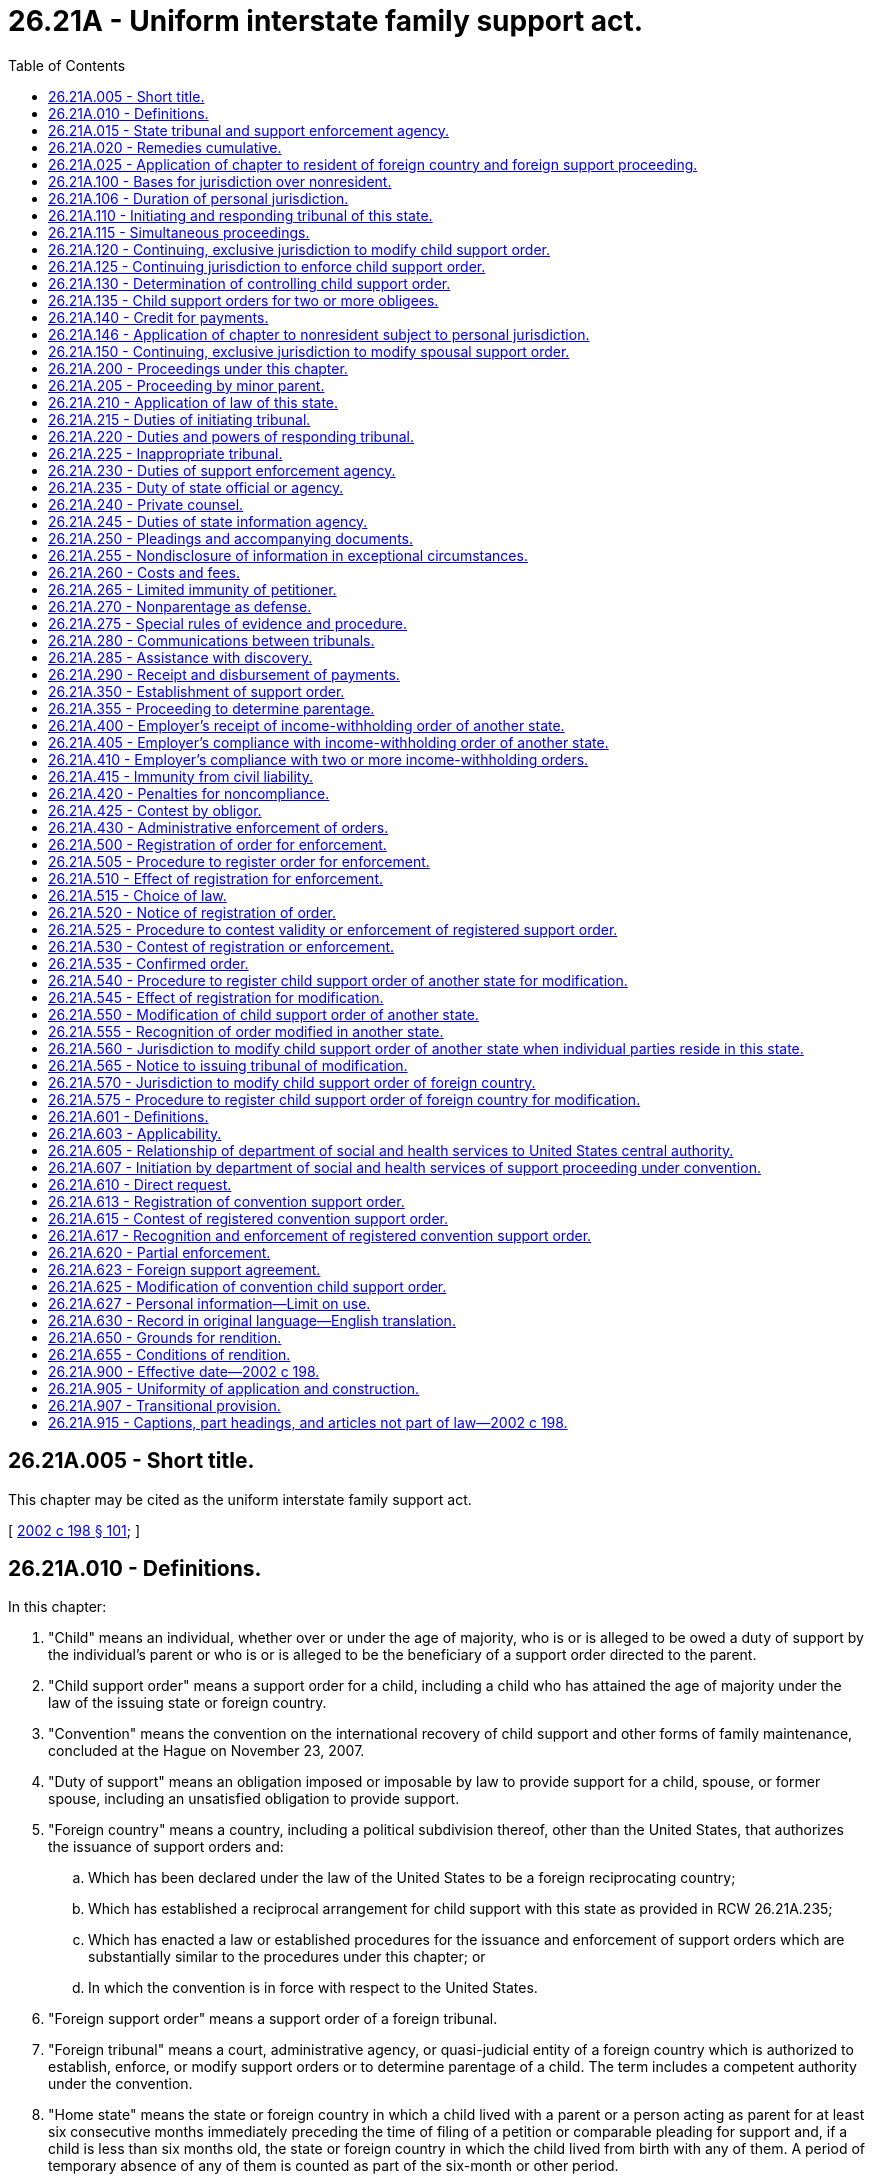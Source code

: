 = 26.21A - Uniform interstate family support act.
:toc:

== 26.21A.005 - Short title.
This chapter may be cited as the uniform interstate family support act.

[ http://lawfilesext.leg.wa.gov/biennium/2001-02/Pdf/Bills/Session%20Laws/House/2347-S.SL.pdf?cite=2002%20c%20198%20§%20101[2002 c 198 § 101]; ]

== 26.21A.010 - Definitions.
In this chapter:

. "Child" means an individual, whether over or under the age of majority, who is or is alleged to be owed a duty of support by the individual's parent or who is or is alleged to be the beneficiary of a support order directed to the parent.

. "Child support order" means a support order for a child, including a child who has attained the age of majority under the law of the issuing state or foreign country.

. "Convention" means the convention on the international recovery of child support and other forms of family maintenance, concluded at the Hague on November 23, 2007.

. "Duty of support" means an obligation imposed or imposable by law to provide support for a child, spouse, or former spouse, including an unsatisfied obligation to provide support.

. "Foreign country" means a country, including a political subdivision thereof, other than the United States, that authorizes the issuance of support orders and:

.. Which has been declared under the law of the United States to be a foreign reciprocating country;

.. Which has established a reciprocal arrangement for child support with this state as provided in RCW 26.21A.235;

.. Which has enacted a law or established procedures for the issuance and enforcement of support orders which are substantially similar to the procedures under this chapter; or

.. In which the convention is in force with respect to the United States.

. "Foreign support order" means a support order of a foreign tribunal.

. "Foreign tribunal" means a court, administrative agency, or quasi-judicial entity of a foreign country which is authorized to establish, enforce, or modify support orders or to determine parentage of a child. The term includes a competent authority under the convention.

. "Home state" means the state or foreign country in which a child lived with a parent or a person acting as parent for at least six consecutive months immediately preceding the time of filing of a petition or comparable pleading for support and, if a child is less than six months old, the state or foreign country in which the child lived from birth with any of them. A period of temporary absence of any of them is counted as part of the six-month or other period.

. "Income" includes earnings or other periodic entitlements to money from any source and any other property subject to withholding for support under the law of this state.

. "Income-withholding order" means an order or other legal process directed to an obligor's employer or other debtor, as defined by RCW 50.04.080, to withhold support from the income of the obligor.

. "Initiating tribunal" means the tribunal of a state or foreign country from which a petition or comparable pleading is forwarded or in which a petition or comparable pleading is filed for forwarding to another state or foreign country.

. "Issuing foreign country" means the foreign country in which a tribunal issues a support order or a judgment determining parentage of a child.

. "Issuing state" means the state in which a tribunal issues a support order or a judgment determining parentage of a child.

. "Issuing tribunal" means the tribunal of a state or foreign country that issues a support order or a judgment determining parentage of a child.

. "Law" includes decisional and statutory law and rules having the force of law.

. "Obligee" means:

.. An individual to whom a duty of support is or is alleged to be owed or in whose favor a support order has been issued or a judgment determining parentage of a child has been issued;

.. A foreign country, state, or political subdivision of a state to which the rights under a duty of support or support order have been assigned or which has independent claims based on financial assistance provided to an individual obligee in place of child support;

.. An individual seeking a judgment determining parentage of the individual's child; or

.. A person that is a creditor in a proceeding under Article 7 of this chapter.

. "Obligor" means an individual, or the estate of a decedent that:

.. Owes or is alleged to owe a duty of support;

.. Is alleged but has not been adjudicated to be a parent of a child;

.. Is liable under a support order; or

.. Is a debtor in a proceeding under Article 7 of this chapter.

. "Outside this state" means a location in another state or a country other than the United States, whether or not the country is a foreign country.

. "Person" means an individual, corporation, business trust, estate, trust, partnership, limited liability company, association, joint venture, public corporation, government or governmental subdivision, agency, or instrumentality, or any other legal or commercial entity.

. "Record" means information that is inscribed on a tangible medium or that is stored in an electronic or other medium and is retrievable in perceivable form.

. "Register" means to record or file in a tribunal of this state a support order or judgment determining parentage of a child issued in another state or a foreign country.

. "Registering tribunal" means a tribunal in which a support order or judgment determining parentage of a child is registered.

. "Responding state" means a state in which a petition or comparable pleading for support or to determine parentage of a child is filed or to which a petition or comparable pleading is forwarded for filing from another state or foreign country.

. "Responding tribunal" means the authorized tribunal in a responding state or foreign country.

. "Spousal support order" means a support order for a spouse or former spouse of the obligor.

. "State" means a state of the United States, the District of Columbia, Puerto Rico, the United States Virgin Islands, or any territory or insular possession under the jurisdiction of the United States. The term includes an Indian nation or tribe.

. "Support enforcement agency" means a public official, governmental entity, or private agency authorized to:

.. Seek enforcement of support orders or laws relating to the duty of support;

.. Seek establishment or modification of child support;

.. Request determination of parentage of a child;

.. Attempt to locate obligors or their assets; or

.. Request determination of the controlling child support order.

. "Support order" means a judgment, decree, order, decision, or directive, whether temporary, final, or subject to modification, issued in a state or foreign country for the benefit of a child, a spouse, or a former spouse, which provides for monetary support, health care, arrearages, retroactive support, or reimbursement for financial assistance provided to an individual obligee in place of child support. The term may include related costs and fees, interest, income withholding, automatic adjustment, reasonable attorneys' fees, and other relief.

. "Tribunal" means a court, administrative agency, or quasi-judicial entity authorized to establish, enforce, or modify support orders or to determine parentage of a child.

[ http://lawfilesext.leg.wa.gov/biennium/2015-16/Pdf/Bills/Session%20Laws/Senate/5498-S.SL.pdf?cite=2015%20c%20214%20§%201[2015 c 214 § 1]; http://lawfilesext.leg.wa.gov/biennium/2001-02/Pdf/Bills/Session%20Laws/House/2347-S.SL.pdf?cite=2002%20c%20198%20§%20102[2002 c 198 § 102]; ]

== 26.21A.015 - State tribunal and support enforcement agency.
. The superior court is the tribunal for judicial proceedings, and the department of social and health services division of child support is the tribunal for administrative proceedings, of this state.

. The department of social and health services division of child support is the support enforcement agency of this state.

[ http://lawfilesext.leg.wa.gov/biennium/2015-16/Pdf/Bills/Session%20Laws/Senate/5498-S.SL.pdf?cite=2015%20c%20214%20§%202[2015 c 214 § 2]; http://lawfilesext.leg.wa.gov/biennium/2001-02/Pdf/Bills/Session%20Laws/House/2347-S.SL.pdf?cite=2002%20c%20198%20§%20103[2002 c 198 § 103]; ]

== 26.21A.020 - Remedies cumulative.
. Remedies provided by this chapter are cumulative and do not affect the availability of remedies under other law or the recognition of a foreign support order on the basis of comity.

. This chapter does not:

.. Provide the exclusive method of establishing or enforcing a support order under the law of this state; or

.. Grant a tribunal of this state jurisdiction to render judgment or issue an order relating to child custody or visitation in a proceeding under this chapter.

[ http://lawfilesext.leg.wa.gov/biennium/2015-16/Pdf/Bills/Session%20Laws/Senate/5498-S.SL.pdf?cite=2015%20c%20214%20§%203[2015 c 214 § 3]; http://lawfilesext.leg.wa.gov/biennium/2001-02/Pdf/Bills/Session%20Laws/House/2347-S.SL.pdf?cite=2002%20c%20198%20§%20104[2002 c 198 § 104]; ]

== 26.21A.025 - Application of chapter to resident of foreign country and foreign support proceeding.
. A tribunal of this state shall apply Articles 1 through 6 of this chapter and, as applicable, Article 7 of this chapter, to a support proceeding involving:

.. A foreign support order;

.. A foreign tribunal; or

.. An obligee, obligor, or child residing in a foreign country.

. A tribunal of this state that is requested to recognize and enforce a support order on the basis of comity may apply the procedural and substantive provisions of Articles 1 through 6 of this chapter.

. Article 7 of this chapter applies only to a support proceeding under the convention. In such a proceeding, if a provision of Article 7 of this chapter is inconsistent with a provision of Articles 1 through 6 of this chapter, Article 7 of this chapter controls.

[ http://lawfilesext.leg.wa.gov/biennium/2015-16/Pdf/Bills/Session%20Laws/Senate/5498-S.SL.pdf?cite=2015%20c%20214%20§%2041[2015 c 214 § 41]; ]

== 26.21A.100 - Bases for jurisdiction over nonresident.
. In a proceeding to establish or enforce a support order or to determine parentage of a child, a tribunal of this state may exercise personal jurisdiction over a nonresident individual or the individual's guardian or conservator if:

.. The individual is personally served with a citation, summons, or notice within this state;

.. The individual submits to the jurisdiction of this state by consent in a record, by entering a general appearance, or by filing a responsive document having the effect of waiving any contest to personal jurisdiction;

.. The individual resided with the child in this state;

.. The individual resided in this state and provided prenatal expenses or support for the child;

.. The child resides in this state as a result of the acts or directives of the individual;

.. The individual engaged in sexual intercourse in this state and the child may have been conceived by that act of intercourse; or

.. There is any other basis consistent with the constitutions of this state and the United States for the exercise of personal jurisdiction.

. The bases of personal jurisdiction set forth in subsection (1) of this section or in any other law of this state may not be used to acquire personal jurisdiction for a tribunal of this state to modify a child support order of another state unless the requirements of RCW 26.21A.550 are met, or, in the case of a foreign support order, unless the requirements of RCW 26.21A.570 are met.

[ http://lawfilesext.leg.wa.gov/biennium/2015-16/Pdf/Bills/Session%20Laws/Senate/5498-S.SL.pdf?cite=2015%20c%20214%20§%204[2015 c 214 § 4]; http://lawfilesext.leg.wa.gov/biennium/2001-02/Pdf/Bills/Session%20Laws/House/2347-S.SL.pdf?cite=2002%20c%20198%20§%20201[2002 c 198 § 201]; ]

== 26.21A.106 - Duration of personal jurisdiction.
Personal jurisdiction acquired by a tribunal of this state in a proceeding under this chapter or other law of this state relating to a support order continues as long as a tribunal of this state has continuing, exclusive jurisdiction to modify its order or continuing jurisdiction to enforce its order as provided by RCW 26.21A.120, 26.21A.125, and 26.21A.150.

[ http://lawfilesext.leg.wa.gov/biennium/2015-16/Pdf/Bills/Session%20Laws/Senate/5498-S.SL.pdf?cite=2015%20c%20214%20§%2042[2015 c 214 § 42]; ]

== 26.21A.110 - Initiating and responding tribunal of this state.
Under this chapter, a tribunal of this state may serve as an initiating tribunal to forward proceedings to a tribunal of another state and as a responding tribunal for proceedings initiated in another state or a foreign country.

[ http://lawfilesext.leg.wa.gov/biennium/2015-16/Pdf/Bills/Session%20Laws/Senate/5498-S.SL.pdf?cite=2015%20c%20214%20§%205[2015 c 214 § 5]; http://lawfilesext.leg.wa.gov/biennium/2001-02/Pdf/Bills/Session%20Laws/House/2347-S.SL.pdf?cite=2002%20c%20198%20§%20203[2002 c 198 § 203]; ]

== 26.21A.115 - Simultaneous proceedings.
. A tribunal of this state may exercise jurisdiction to establish a support order if the petition or comparable pleading is filed after a pleading is filed in another state or a foreign country only if:

.. The petition or comparable pleading in this state is filed before the expiration of the time allowed in the other state or the foreign country for filing a responsive pleading challenging the exercise of jurisdiction by the other state or the foreign country;

.. The contesting party timely challenges the exercise of jurisdiction in the other state or the foreign country; and

.. If relevant, this state is the home state of the child.

. A tribunal of this state may not exercise jurisdiction to establish a support order if the petition or comparable pleading is filed before a petition or comparable pleading is filed in another state or a foreign country if:

.. The petition or comparable pleading in the other state or foreign country is filed before the expiration of the time allowed in this state for filing a responsive pleading challenging the exercise of jurisdiction by this state;

.. The contesting party timely challenges the exercise of jurisdiction in this state; and

.. If relevant, the other state or foreign country is the home state of the child.

[ http://lawfilesext.leg.wa.gov/biennium/2015-16/Pdf/Bills/Session%20Laws/Senate/5498-S.SL.pdf?cite=2015%20c%20214%20§%206[2015 c 214 § 6]; http://lawfilesext.leg.wa.gov/biennium/2001-02/Pdf/Bills/Session%20Laws/House/2347-S.SL.pdf?cite=2002%20c%20198%20§%20204[2002 c 198 § 204]; ]

== 26.21A.120 - Continuing, exclusive jurisdiction to modify child support order.
. A tribunal of this state that has issued a child support order consistent with the law of this state has and shall exercise continuing, exclusive jurisdiction to modify its child support order if the order is the controlling order and:

.. At the time of the filing of a request for modification this state is the residence of the obligor, the individual obligee, or the child for whose benefit the support order is issued; or

.. Even if this state is not the residence of the obligor, the individual obligee, or the child for whose benefit the support order is issued, the parties consent in a record or in open court that the tribunal of this state may continue to exercise jurisdiction to modify its order.

. A tribunal of this state that has issued a child support order consistent with the law of this state shall not exercise continuing, exclusive jurisdiction to modify the order if:

.. All of the parties who are individuals file consent in a record with the tribunal of this state that a tribunal of another state that has jurisdiction over at least one of the parties who is an individual or that is located in the state of residence of the child may modify the order and assume continuing, exclusive jurisdiction; or

.. Its order is not the controlling order.

. If a tribunal of another state has issued a child support order pursuant to the uniform interstate family support act or a law substantially similar to that act which modifies a child support order of a tribunal of this state, tribunals of this state shall recognize the continuing, exclusive jurisdiction of the tribunal of the other state.

. A tribunal of this state that lacks continuing, exclusive jurisdiction to modify a child support order may serve as an initiating tribunal to request a tribunal of another state to modify a support order issued in that state.

. A temporary support order issued ex parte or pending resolution of a jurisdictional conflict does not create continuing, exclusive jurisdiction in the issuing tribunal.

[ http://lawfilesext.leg.wa.gov/biennium/2001-02/Pdf/Bills/Session%20Laws/House/2347-S.SL.pdf?cite=2002%20c%20198%20§%20205[2002 c 198 § 205]; ]

== 26.21A.125 - Continuing jurisdiction to enforce child support order.
. A tribunal of this state that has issued a child support order consistent with the law of this state may serve as an initiating tribunal to request a tribunal of another state to enforce:

.. The order if the order is the controlling order and has not been modified by a tribunal of another state that assumed jurisdiction pursuant to the uniform interstate family support act; or

.. A money judgment for arrears of support and interest on the order accrued before a determination that an order of a tribunal of another state is the controlling order.

. A tribunal of this state having continuing jurisdiction over a support order may act as a responding tribunal to enforce the order.

[ http://lawfilesext.leg.wa.gov/biennium/2015-16/Pdf/Bills/Session%20Laws/Senate/5498-S.SL.pdf?cite=2015%20c%20214%20§%207[2015 c 214 § 7]; http://lawfilesext.leg.wa.gov/biennium/2001-02/Pdf/Bills/Session%20Laws/House/2347-S.SL.pdf?cite=2002%20c%20198%20§%20206[2002 c 198 § 206]; ]

== 26.21A.130 - Determination of controlling child support order.
. If a proceeding is brought under this chapter and only one tribunal has issued a child support order, the order of that tribunal controls and must be so recognized.

. If a proceeding is brought under this chapter, and two or more child support orders have been issued by tribunals of this state, or another state, or a foreign country with regard to the same obligor and same child, a tribunal of this state having personal jurisdiction over both the obligor and individual obligee shall apply the following rules and by order shall determine which order controls and must be recognized:

.. If only one of the tribunals would have continuing, exclusive jurisdiction under this chapter, the order of that tribunal controls.

.. If more than one of the tribunals would have continuing, exclusive jurisdiction under this chapter:

... An order issued by a tribunal in the current home state of the child controls; or

... If an order has not been issued in the current home state of the child, the order most recently issued controls.

.. If none of the tribunals would have continuing, exclusive jurisdiction under this chapter, the tribunal of this state shall issue a child support order, which controls.

. If two or more child support orders have been issued for the same obligor and same child, upon request of a party who is an individual or that is a support enforcement agency, a tribunal of this state having personal jurisdiction over both the obligor and the obligee who is an individual shall determine which order controls under subsection (2) of this section. The request may be filed with a registration for enforcement or registration for modification pursuant to Article 6 of this chapter, or may be filed as a separate proceeding.

. A request to determine which is the controlling order must be accompanied by a copy of every child support order in effect and the applicable record of payments. The requesting party shall give notice of the request to each party whose rights may be affected by the determination.

. The tribunal that issued the controlling order under subsection (1), (2), or (3) of this section has continuing jurisdiction to the extent provided in RCW 26.21A.120 or 26.21A.125.

. A tribunal of this state that determines by order which is the controlling order under subsection (2)(a) or (b) or (3) of this section or that issues a new controlling order under subsection (2)(c) of this section shall state in that order:

.. The basis upon which the tribunal made its determination;

.. The amount of prospective support, if any; and

.. The total amount of consolidated arrears and accrued interest, if any, under all of the orders after all payments made are credited as provided by RCW 26.21A.140.

. Within thirty days after issuance of an order determining which is the controlling order, the party obtaining the order shall file a certified copy of it in each tribunal that issued or registered an earlier order of child support. A party or support enforcement agency obtaining the order that fails to file a certified copy is subject to appropriate sanctions by a tribunal in which the issue of failure to file arises. The failure to file does not affect the validity or enforceability of the controlling order.

. An order that has been determined to be the controlling order, or a judgment for consolidated arrears of support and interest, if any, made pursuant to this section must be recognized in proceedings under this chapter.

[ http://lawfilesext.leg.wa.gov/biennium/2015-16/Pdf/Bills/Session%20Laws/Senate/5498-S.SL.pdf?cite=2015%20c%20214%20§%208[2015 c 214 § 8]; http://lawfilesext.leg.wa.gov/biennium/2001-02/Pdf/Bills/Session%20Laws/House/2347-S.SL.pdf?cite=2002%20c%20198%20§%20207[2002 c 198 § 207]; ]

== 26.21A.135 - Child support orders for two or more obligees.
In responding to registrations or petitions for enforcement of two or more child support orders in effect at the same time with regard to the same obligor and different individual obligees, at least one of which was issued by a tribunal of another state or a foreign country, a tribunal of this state shall enforce those orders in the same manner as if the orders had been issued by a tribunal of this state.

[ http://lawfilesext.leg.wa.gov/biennium/2015-16/Pdf/Bills/Session%20Laws/Senate/5498-S.SL.pdf?cite=2015%20c%20214%20§%209[2015 c 214 § 9]; http://lawfilesext.leg.wa.gov/biennium/2001-02/Pdf/Bills/Session%20Laws/House/2347-S.SL.pdf?cite=2002%20c%20198%20§%20208[2002 c 198 § 208]; ]

== 26.21A.140 - Credit for payments.
A tribunal of this state shall credit amounts collected for a particular period pursuant to any child support order against the amounts owed for the same period under any other child support order for support of the same child issued by a tribunal of this state, another state, or a foreign country.

[ http://lawfilesext.leg.wa.gov/biennium/2015-16/Pdf/Bills/Session%20Laws/Senate/5498-S.SL.pdf?cite=2015%20c%20214%20§%2010[2015 c 214 § 10]; http://lawfilesext.leg.wa.gov/biennium/2001-02/Pdf/Bills/Session%20Laws/House/2347-S.SL.pdf?cite=2002%20c%20198%20§%20209[2002 c 198 § 209]; ]

== 26.21A.146 - Application of chapter to nonresident subject to personal jurisdiction.
A tribunal of this state exercising personal jurisdiction over a nonresident in a proceeding under this chapter, under other law of this state relating to a support order, or recognizing a foreign support order may receive evidence from outside this state pursuant to RCW 26.21A.275, communicate with a tribunal outside this state pursuant to RCW 26.21A.280, and obtain discovery through a tribunal outside this state pursuant to RCW 26.21A.285. In all other respects, Articles 3 through 6 of this chapter do not apply and the tribunal shall apply the procedural and substantive law of this state.

[ http://lawfilesext.leg.wa.gov/biennium/2015-16/Pdf/Bills/Session%20Laws/Senate/5498-S.SL.pdf?cite=2015%20c%20214%20§%2043[2015 c 214 § 43]; ]

== 26.21A.150 - Continuing, exclusive jurisdiction to modify spousal support order.
. A tribunal of this state issuing a spousal support order consistent with the law of this state has continuing, exclusive jurisdiction to modify the spousal support order throughout the existence of the support obligation.

. A tribunal of this state may not modify a spousal support order issued by a tribunal of another state or a foreign country having continuing, exclusive jurisdiction over that order under the law of that state or foreign country.

. A tribunal of this state that has continuing, exclusive jurisdiction over a spousal support order may serve as:

.. An initiating tribunal to request a tribunal of another state to enforce the spousal support order issued in this state; or

.. A responding tribunal to enforce or modify its own spousal support order.

[ http://lawfilesext.leg.wa.gov/biennium/2015-16/Pdf/Bills/Session%20Laws/Senate/5498-S.SL.pdf?cite=2015%20c%20214%20§%2011[2015 c 214 § 11]; http://lawfilesext.leg.wa.gov/biennium/2001-02/Pdf/Bills/Session%20Laws/House/2347-S.SL.pdf?cite=2002%20c%20198%20§%20211[2002 c 198 § 211]; ]

== 26.21A.200 - Proceedings under this chapter.
. Except as otherwise provided in this chapter, this article applies to all proceedings under this chapter.

. An individual petitioner or a support enforcement agency may initiate a proceeding authorized under this chapter by filing a petition in an initiating tribunal for forwarding to a responding tribunal or by filing a petition or a comparable pleading directly in a tribunal of another state or a foreign country which has or can obtain personal jurisdiction over the respondent.

[ http://lawfilesext.leg.wa.gov/biennium/2015-16/Pdf/Bills/Session%20Laws/Senate/5498-S.SL.pdf?cite=2015%20c%20214%20§%2012[2015 c 214 § 12]; http://lawfilesext.leg.wa.gov/biennium/2001-02/Pdf/Bills/Session%20Laws/House/2347-S.SL.pdf?cite=2002%20c%20198%20§%20301[2002 c 198 § 301]; ]

== 26.21A.205 - Proceeding by minor parent.
A minor parent, or a guardian or other legal representative of a minor parent, may maintain a proceeding on behalf of or for the benefit of the minor's child.

[ http://lawfilesext.leg.wa.gov/biennium/2001-02/Pdf/Bills/Session%20Laws/House/2347-S.SL.pdf?cite=2002%20c%20198%20§%20302[2002 c 198 § 302]; ]

== 26.21A.210 - Application of law of this state.
Except as otherwise provided by this chapter, a responding tribunal of this state shall:

. Apply the procedural and substantive law generally applicable to similar proceedings originating in this state and may exercise all powers and provide all remedies available in those proceedings; and

. Determine the duty of support and the amount payable in accordance with the law and support guidelines of this state.

[ http://lawfilesext.leg.wa.gov/biennium/2001-02/Pdf/Bills/Session%20Laws/House/2347-S.SL.pdf?cite=2002%20c%20198%20§%20303[2002 c 198 § 303]; ]

== 26.21A.215 - Duties of initiating tribunal.
. Upon the filing of a petition authorized by this chapter, an initiating tribunal of this state shall forward the petition and its accompanying documents:

.. To the responding tribunal or appropriate support enforcement agency in the responding state; or

.. If the identity of the responding tribunal is unknown, to the state information agency of the responding state with a request that they be forwarded to the appropriate tribunal and that receipt be acknowledged.

. If requested by the responding tribunal, a tribunal of this state shall issue a certificate or other document and make findings required by the law of the responding state. If the responding tribunal is in a foreign country, upon request the tribunal of this state shall specify the amount of support sought, convert that amount into the equivalent amount in the foreign currency under applicable official or market exchange rate as publicly reported, and provide any other documents necessary to satisfy the requirements of the responding foreign tribunal.

[ http://lawfilesext.leg.wa.gov/biennium/2015-16/Pdf/Bills/Session%20Laws/Senate/5498-S.SL.pdf?cite=2015%20c%20214%20§%2013[2015 c 214 § 13]; http://lawfilesext.leg.wa.gov/biennium/2001-02/Pdf/Bills/Session%20Laws/House/2347-S.SL.pdf?cite=2002%20c%20198%20§%20304[2002 c 198 § 304]; ]

== 26.21A.220 - Duties and powers of responding tribunal.
. When a responding tribunal of this state receives a petition or comparable pleading from an initiating tribunal or directly pursuant to RCW 26.21A.200(2), it shall cause the petition or pleading to be filed and notify the petitioner where and when it was filed.

. A responding tribunal of this state, to the extent not prohibited by other law, may do one or more of the following:

.. Establish or enforce a support order, modify a child support order, determine the controlling child support order, or determine parentage of a child;

.. Order an obligor to comply with a support order, specifying the amount and the manner of compliance;

.. Order income withholding;

.. Determine the amount of any arrearages, and specify a method of payment;

.. Enforce orders by civil or criminal contempt, or both;

.. Set aside property for satisfaction of the support order;

.. Place liens and order execution on the obligor's property;

.. Order an obligor to keep the tribunal informed of the obligor's current residential address, email address, telephone number, employer, address of employment, and telephone number at the place of employment;

.. Issue a bench warrant for an obligor who has failed after proper notice to appear at a hearing ordered by the tribunal and enter the bench warrant in any local and state computer systems for criminal warrants;

.. Order the obligor to seek appropriate employment by specified methods;

.. Award reasonable attorneys' fees and other fees and costs; and

.. Grant any other available remedy.

. A responding tribunal of this state shall include in a support order issued under this chapter, or in the documents accompanying the order, the calculations on which the support order is based.

. A responding tribunal of this state may not condition the payment of a support order issued under this chapter upon compliance by a party with provisions for visitation.

. If a responding tribunal of this state issues an order under this chapter, the tribunal shall send a copy of the order to the petitioner and the respondent and to the initiating tribunal, if any.

. If requested to enforce a support order, arrears, or judgment or modify a support order stated in a foreign currency, a responding tribunal of this state shall convert the amount stated in the foreign currency to the equivalent amount in dollars under the applicable official or market exchange rate as publicly reported.

[ http://lawfilesext.leg.wa.gov/biennium/2015-16/Pdf/Bills/Session%20Laws/Senate/5498-S.SL.pdf?cite=2015%20c%20214%20§%2014[2015 c 214 § 14]; http://lawfilesext.leg.wa.gov/biennium/2001-02/Pdf/Bills/Session%20Laws/House/2347-S.SL.pdf?cite=2002%20c%20198%20§%20305[2002 c 198 § 305]; ]

== 26.21A.225 - Inappropriate tribunal.
If a petition or comparable pleading is received by an inappropriate tribunal of this state, the tribunal shall forward the pleading and accompanying documents to an appropriate tribunal of this state or another state and notify the petitioner where and when the pleading was sent.

[ http://lawfilesext.leg.wa.gov/biennium/2015-16/Pdf/Bills/Session%20Laws/Senate/5498-S.SL.pdf?cite=2015%20c%20214%20§%2015[2015 c 214 § 15]; http://lawfilesext.leg.wa.gov/biennium/2001-02/Pdf/Bills/Session%20Laws/House/2347-S.SL.pdf?cite=2002%20c%20198%20§%20306[2002 c 198 § 306]; ]

== 26.21A.230 - Duties of support enforcement agency.
. A support enforcement agency of this state, upon request, shall provide services to a petitioner in a proceeding under this chapter.

. A support enforcement agency of this state that is providing services to the petitioner shall:

.. Take all steps necessary to enable an appropriate tribunal of this state, another state, or a foreign country to obtain jurisdiction over the respondent;

.. Request an appropriate tribunal to set a date, time, and place for a hearing;

.. Make a reasonable effort to obtain all relevant information, including information as to income and property of the parties;

.. Within two days, exclusive of Saturdays, Sundays, and legal holidays, after receipt of a written notice in a record from an initiating, responding, or registering tribunal, send a copy of the notice to the petitioner;

.. Within two days, exclusive of Saturdays, Sundays, and legal holidays, after receipt of a written communication in a record from the respondent or the respondent's attorney, send a copy of the communication to the petitioner; and

.. Notify the petitioner if jurisdiction over the respondent cannot be obtained.

. A support enforcement agency of this state that requests registration of a child support order in this state for enforcement or for modification shall make reasonable efforts:

.. To ensure that the order to be registered is the controlling order; or

.. If two or more child support orders exist and the identity of the controlling order has not been determined, to ensure that a request for such a determination is made in a tribunal having jurisdiction to do so.

. A support enforcement agency of this state that requests registration and enforcement of a support order, arrears, or judgment stated in a foreign currency shall convert the amounts stated in the foreign currency into the equivalent amounts in dollars under the applicable official or market exchange rate as publicly reported.

. A support enforcement agency of this state shall issue or request a tribunal of this state to issue a child support order and an income-withholding order that redirect payment of current support, arrears, and interest if requested to do so by a support enforcement agency of another state pursuant to RCW 26.21A.290.

. This chapter does not create or negate a relationship of attorney and client or other fiduciary relationship between a support enforcement agency or the attorney for the agency and the individual being assisted by the agency.

[ http://lawfilesext.leg.wa.gov/biennium/2015-16/Pdf/Bills/Session%20Laws/Senate/5498-S.SL.pdf?cite=2015%20c%20214%20§%2016[2015 c 214 § 16]; http://lawfilesext.leg.wa.gov/biennium/2001-02/Pdf/Bills/Session%20Laws/House/2347-S.SL.pdf?cite=2002%20c%20198%20§%20307[2002 c 198 § 307]; ]

== 26.21A.235 - Duty of state official or agency.
. If the appropriate state official or agency determines that the support enforcement agency is neglecting or refusing to provide services to an individual, the state official or agency may order the agency to perform its duties under this chapter or may provide those services directly to the individual.

. The appropriate state official or agency may determine that a foreign country has established a reciprocal arrangement for child support with this state and take appropriate action for notification of the determination.

[ http://lawfilesext.leg.wa.gov/biennium/2015-16/Pdf/Bills/Session%20Laws/Senate/5498-S.SL.pdf?cite=2015%20c%20214%20§%2017[2015 c 214 § 17]; http://lawfilesext.leg.wa.gov/biennium/2001-02/Pdf/Bills/Session%20Laws/House/2347-S.SL.pdf?cite=2002%20c%20198%20§%20308[2002 c 198 § 308]; ]

== 26.21A.240 - Private counsel.
An individual may employ private counsel to represent the individual in proceedings authorized by this chapter.

[ http://lawfilesext.leg.wa.gov/biennium/2001-02/Pdf/Bills/Session%20Laws/House/2347-S.SL.pdf?cite=2002%20c%20198%20§%20309[2002 c 198 § 309]; ]

== 26.21A.245 - Duties of state information agency.
. The Washington state support registry under chapter 26.23 RCW is the state information agency under this chapter.

. The state information agency shall:

.. Compile and maintain a current list, including addresses, of the tribunals in this state which have jurisdiction under this chapter and any support enforcement agencies in this state and transmit a copy to the state information agency of every other state;

.. Maintain a register of names and addresses of tribunals and support enforcement agencies received from other states;

.. Forward to the appropriate tribunal in the county in this state in which the obligee who is an individual or the obligor resides, or in which the obligor's property is believed to be located, all documents concerning a proceeding under this chapter received from another state or a foreign country; and

.. Obtain information concerning the location of the obligor and the obligor's property within this state not exempt from execution, by such means as postal verification and federal or state locator services, examination of telephone directories, requests for the obligor's address from employers, and examination of governmental records, including, to the extent not prohibited by other law, those relating to real property, vital statistics, law enforcement, taxation, motor vehicles, driver's licenses, and social security.

[ http://lawfilesext.leg.wa.gov/biennium/2015-16/Pdf/Bills/Session%20Laws/Senate/5498-S.SL.pdf?cite=2015%20c%20214%20§%2018[2015 c 214 § 18]; http://lawfilesext.leg.wa.gov/biennium/2001-02/Pdf/Bills/Session%20Laws/House/2347-S.SL.pdf?cite=2002%20c%20198%20§%20310[2002 c 198 § 310]; ]

== 26.21A.250 - Pleadings and accompanying documents.
. In a proceeding under this chapter, a petitioner seeking to establish a support order, to determine parentage of a child, or to register and modify a support order of a tribunal of another state or a foreign country must file a petition. Unless otherwise ordered under RCW 26.21A.255, the petition or accompanying documents must provide, so far as known, the name, residential address, and social security numbers of the obligor and the obligee or the parent and alleged parent, and the name, sex, residential address, social security number, and date of birth of each child for whose benefit support is sought or whose parentage is to be determined. Unless filed at the time of registration, the petition must be accompanied by a copy of any support order known to have been issued by another tribunal. The petition may include any other information that may assist in locating or identifying the respondent.

. The petition must specify the relief sought. The petition and accompanying documents must conform substantially with the requirements imposed by the forms mandated by federal law for use in cases filed by a support enforcement agency.

[ http://lawfilesext.leg.wa.gov/biennium/2015-16/Pdf/Bills/Session%20Laws/Senate/5498-S.SL.pdf?cite=2015%20c%20214%20§%2019[2015 c 214 § 19]; http://lawfilesext.leg.wa.gov/biennium/2001-02/Pdf/Bills/Session%20Laws/House/2347-S.SL.pdf?cite=2002%20c%20198%20§%20311[2002 c 198 § 311]; ]

== 26.21A.255 - Nondisclosure of information in exceptional circumstances.
If a party alleges in an affidavit or a pleading under oath that the health, safety, or liberty of a party or child would be jeopardized by disclosure of specific identifying information, that information must be sealed and may not be disclosed to the other party or the public. After a hearing in which a tribunal takes into consideration the health, safety, or liberty of the party or child, the tribunal may order disclosure of information that the tribunal determines to be in the interest of justice.

[ http://lawfilesext.leg.wa.gov/biennium/2001-02/Pdf/Bills/Session%20Laws/House/2347-S.SL.pdf?cite=2002%20c%20198%20§%20312[2002 c 198 § 312]; ]

== 26.21A.260 - Costs and fees.
. The petitioner may not be required to pay a filing fee or other costs.

. If an obligee prevails, a responding tribunal of this state may assess against an obligor filing fees, reasonable attorneys' fees, other costs, and necessary travel and other reasonable expenses incurred by the obligee and the obligee's witnesses. The tribunal may not assess fees, costs, or expenses against the obligee or the support enforcement agency of either the initiating or responding state or foreign country, except as provided by other law. Attorneys' fees may be taxed as costs, and may be ordered paid directly to the attorney, who may enforce the order in the attorney's own name. Payment of support owed to the obligee has priority over fees, costs, and expenses.

. The tribunal shall order the payment of costs and reasonable attorneys' fees if it determines that a hearing was requested primarily for delay. In a proceeding under Article 6 of this chapter, a hearing is presumed to have been requested primarily for delay if a registered support order is confirmed or enforced without change.

[ http://lawfilesext.leg.wa.gov/biennium/2015-16/Pdf/Bills/Session%20Laws/Senate/5498-S.SL.pdf?cite=2015%20c%20214%20§%2020[2015 c 214 § 20]; http://lawfilesext.leg.wa.gov/biennium/2001-02/Pdf/Bills/Session%20Laws/House/2347-S.SL.pdf?cite=2002%20c%20198%20§%20313[2002 c 198 § 313]; ]

== 26.21A.265 - Limited immunity of petitioner.
. Participation by a petitioner in a proceeding under this chapter before a responding tribunal, whether in person, by private attorney, or through services provided by the support enforcement agency, does not confer personal jurisdiction over the petitioner in another proceeding.

. A petitioner is not amenable to service of civil process while physically present in this state to participate in a proceeding under this chapter.

. The immunity granted by this section does not extend to civil litigation based on acts unrelated to a proceeding under this chapter committed by a party while physically present in this state to participate in the proceeding.

[ http://lawfilesext.leg.wa.gov/biennium/2001-02/Pdf/Bills/Session%20Laws/House/2347-S.SL.pdf?cite=2002%20c%20198%20§%20314[2002 c 198 § 314]; ]

== 26.21A.270 - Nonparentage as defense.
A party whose parentage of a child has been previously determined by or pursuant to law may not plead nonparentage as a defense to a proceeding under this chapter.

[ http://lawfilesext.leg.wa.gov/biennium/2001-02/Pdf/Bills/Session%20Laws/House/2347-S.SL.pdf?cite=2002%20c%20198%20§%20315[2002 c 198 § 315]; ]

== 26.21A.275 - Special rules of evidence and procedure.
. The physical presence of a nonresident party who is an individual in a tribunal of this state is not required for the establishment, enforcement, or modification of a support order or the rendition of a judgment determining parentage of a child.

. An affidavit, a document substantially complying with federally mandated forms, or a document incorporated by reference in any of them, which would not be excluded under the hearsay rule if given in person, is admissible in evidence if given under penalty of perjury by a party or witness residing outside this state.

. A copy of the record of child support payments certified as a true copy of the original by the custodian of the record may be forwarded to a responding tribunal. The copy is evidence of facts asserted in it, and is admissible to show whether payments were made.

. Copies of bills for testing for parentage of a child, and for prenatal and postnatal health care of the mother and child, furnished to the adverse party at least ten days before trial, are admissible in evidence to prove the amount of the charges billed and that the charges were reasonable, necessary, and customary.

. Documentary evidence transmitted from outside this state to a tribunal of this state by telephone, telecopier, or other electronic means that do not provide an original record may not be excluded from evidence on an objection based on the means of transmission.

. In a proceeding under this chapter, a tribunal of this state shall permit a party or witness residing outside this state to be deposed or to testify under penalty of perjury by telephone, audiovisual means, or other electronic means at a designated tribunal or other location. A tribunal of this state shall cooperate with other tribunals in designating an appropriate location for the deposition or testimony.

. If a party called to testify at a civil hearing refuses to answer on the ground that the testimony may be self-incriminating, the trier of fact may draw an adverse inference from the refusal.

. A privilege against disclosure of communications between spouses does not apply in a proceeding under this chapter.

. The defense of immunity based on the relationship of husband and wife or parent and child does not apply in a proceeding under this chapter.

. A voluntary acknowledgment of paternity, certified as a true copy, is admissible to establish parentage of the child.

[ http://lawfilesext.leg.wa.gov/biennium/2015-16/Pdf/Bills/Session%20Laws/Senate/5498-S.SL.pdf?cite=2015%20c%20214%20§%2021[2015 c 214 § 21]; http://lawfilesext.leg.wa.gov/biennium/2001-02/Pdf/Bills/Session%20Laws/House/2347-S.SL.pdf?cite=2002%20c%20198%20§%20316[2002 c 198 § 316]; ]

== 26.21A.280 - Communications between tribunals.
A tribunal of this state may communicate with a tribunal outside this state in a record, or by telephone, email, or other means, to obtain information concerning the laws, the legal effect of a judgment, decree, or order of that tribunal, and the status of a proceeding. A tribunal of this state may furnish similar information by similar means to a tribunal outside this state.

[ http://lawfilesext.leg.wa.gov/biennium/2015-16/Pdf/Bills/Session%20Laws/Senate/5498-S.SL.pdf?cite=2015%20c%20214%20§%2022[2015 c 214 § 22]; http://lawfilesext.leg.wa.gov/biennium/2001-02/Pdf/Bills/Session%20Laws/House/2347-S.SL.pdf?cite=2002%20c%20198%20§%20317[2002 c 198 § 317]; ]

== 26.21A.285 - Assistance with discovery.
A tribunal of this state may:

. Request a tribunal outside this state to assist in obtaining discovery; and

. Upon request, compel a person over which it has jurisdiction to respond to a discovery order issued by a tribunal outside this state.

[ http://lawfilesext.leg.wa.gov/biennium/2015-16/Pdf/Bills/Session%20Laws/Senate/5498-S.SL.pdf?cite=2015%20c%20214%20§%2023[2015 c 214 § 23]; http://lawfilesext.leg.wa.gov/biennium/2001-02/Pdf/Bills/Session%20Laws/House/2347-S.SL.pdf?cite=2002%20c%20198%20§%20318[2002 c 198 § 318]; ]

== 26.21A.290 - Receipt and disbursement of payments.
. A support enforcement agency or tribunal of this state shall disburse promptly any amounts received pursuant to a support order, as directed by the order. The agency or tribunal shall furnish to a requesting party or tribunal of another state or a foreign country a certified statement by the custodian of the record of the amounts and dates of all payments received.

. If neither the obligor, nor the obligee who is an individual, nor the child resides in this state, upon request from the support enforcement agency of this state or another state, the support enforcement agency of this state or a tribunal of this state shall:

.. Direct that the support payment be made to the support enforcement agency in the state in which the obligee is receiving services; and

.. Issue and send to the obligor's employer a conforming income-withholding order or an administrative notice of change of payee, reflecting the redirected payments.

. The support enforcement agency of this state receiving redirected payments from another state pursuant to a law similar to subsection (2) of this section shall furnish to a requesting party or tribunal of the other state a certified statement by the custodian of the record of the amount and dates of all payments received.

[ http://lawfilesext.leg.wa.gov/biennium/2015-16/Pdf/Bills/Session%20Laws/Senate/5498-S.SL.pdf?cite=2015%20c%20214%20§%2024[2015 c 214 § 24]; http://lawfilesext.leg.wa.gov/biennium/2001-02/Pdf/Bills/Session%20Laws/House/2347-S.SL.pdf?cite=2002%20c%20198%20§%20319[2002 c 198 § 319]; ]

== 26.21A.350 - Establishment of support order.
. If a support order entitled to recognition under this chapter has not been issued, a responding tribunal of this state with personal jurisdiction over the parties may issue a support order if:

.. The individual seeking the order resides outside this state; or

.. The support enforcement agency seeking the order is located outside this state.

. The tribunal may issue a temporary child support order if the tribunal determines that such an order is appropriate and the individual ordered to pay is:

.. A presumed father of the child;

.. Petitioning to have his paternity adjudicated;

.. Identified as the father of the child through genetic testing;

.. An alleged father who has declined to submit to genetic testing;

.. Shown by clear and convincing evidence to be the father of the child;

.. An acknowledged father as provided by applicable state law;

.. The mother of the child; or

.. An individual who has been ordered to pay child support in a previous proceeding and the order has not been reversed or vacated.

. Upon finding, after notice and opportunity to be heard, that an obligor owes a duty of support, the tribunal shall issue a support order directed to the obligor and may issue other orders pursuant to RCW 26.21A.220.

[ http://lawfilesext.leg.wa.gov/biennium/2015-16/Pdf/Bills/Session%20Laws/Senate/5498-S.SL.pdf?cite=2015%20c%20214%20§%2025[2015 c 214 § 25]; http://lawfilesext.leg.wa.gov/biennium/2001-02/Pdf/Bills/Session%20Laws/House/2347-S.SL.pdf?cite=2002%20c%20198%20§%20401[2002 c 198 § 401]; ]

== 26.21A.355 - Proceeding to determine parentage.
A tribunal of this state authorized to determine parentage of a child may serve as a responding tribunal in a proceeding to determine parentage of a child brought under this chapter or a law or procedure substantially similar to this chapter.

[ http://lawfilesext.leg.wa.gov/biennium/2015-16/Pdf/Bills/Session%20Laws/Senate/5498-S.SL.pdf?cite=2015%20c%20214%20§%2044[2015 c 214 § 44]; ]

== 26.21A.400 - Employer's receipt of income-withholding order of another state.
An income-withholding order issued in another state may be sent by or on behalf of the obligee, or by the support enforcement agency, to the person defined as the obligor's employer under RCW 50.04.080 without first filing a petition or comparable pleading or registering the order with a tribunal of this state.

[ http://lawfilesext.leg.wa.gov/biennium/2001-02/Pdf/Bills/Session%20Laws/House/2347-S.SL.pdf?cite=2002%20c%20198%20§%20501[2002 c 198 § 501]; ]

== 26.21A.405 - Employer's compliance with income-withholding order of another state.
. Upon receipt of an income-withholding order, the obligor's employer shall immediately provide a copy of the order to the obligor.

. The employer shall treat an income-withholding order issued in another state that appears regular on its face as if it had been issued by a tribunal of this state.

. Except as provided in subsection (4) of this section and RCW 26.21A.410, the employer shall withhold and distribute the funds as directed in the withholding order by complying with terms of the order which specify:

.. The duration and amount of periodic payments of current child support, stated as a sum certain;

.. The person designated to receive payments and the address to which the payments are to be forwarded;

.. Medical support, whether in the form of periodic cash payment, stated as a sum certain, or ordering the obligor to provide health insurance coverage for the child under a policy available through the obligor's employment;

.. The amount of periodic payments of fees and costs for a support enforcement agency, the issuing tribunal, and the obligee's attorney, stated as sums certain; and

.. The amount of periodic payments of arrearages and interest on arrearages, stated as sums certain.

. An employer shall comply with the law of the state of the obligor's principal place of employment for withholding from income with respect to:

.. The employer's fee for processing an income-withholding order;

.. The maximum amount permitted to be withheld from the obligor's income; and

.. The times within which the employer must implement the withholding order and forward the child support payment.

[ http://lawfilesext.leg.wa.gov/biennium/2001-02/Pdf/Bills/Session%20Laws/House/2347-S.SL.pdf?cite=2002%20c%20198%20§%20502[2002 c 198 § 502]; ]

== 26.21A.410 - Employer's compliance with two or more income-withholding orders.
If an obligor's employer receives two or more income-withholding orders with respect to the earnings of the same obligor, the employer satisfies the terms of the orders if the employer complies with the law of the state of the obligor's principal place of employment to establish the priorities for withholding and allocating income withheld for two or more child support obligees.

[ http://lawfilesext.leg.wa.gov/biennium/2001-02/Pdf/Bills/Session%20Laws/House/2347-S.SL.pdf?cite=2002%20c%20198%20§%20503[2002 c 198 § 503]; ]

== 26.21A.415 - Immunity from civil liability.
An employer that complies with an income-withholding order issued in another state in accordance with this article is not subject to civil liability to an individual or agency with regard to the employer's withholding of child support from the obligor's income.

[ http://lawfilesext.leg.wa.gov/biennium/2015-16/Pdf/Bills/Session%20Laws/Senate/5498-S.SL.pdf?cite=2015%20c%20214%20§%2026[2015 c 214 § 26]; http://lawfilesext.leg.wa.gov/biennium/2001-02/Pdf/Bills/Session%20Laws/House/2347-S.SL.pdf?cite=2002%20c%20198%20§%20504[2002 c 198 § 504]; ]

== 26.21A.420 - Penalties for noncompliance.
An employer that willfully fails to comply with an income-withholding order issued in another state and received for enforcement is subject to the same penalties that may be imposed for noncompliance with an order issued by a tribunal of this state.

[ http://lawfilesext.leg.wa.gov/biennium/2015-16/Pdf/Bills/Session%20Laws/Senate/5498-S.SL.pdf?cite=2015%20c%20214%20§%2027[2015 c 214 § 27]; http://lawfilesext.leg.wa.gov/biennium/2001-02/Pdf/Bills/Session%20Laws/House/2347-S.SL.pdf?cite=2002%20c%20198%20§%20505[2002 c 198 § 505]; ]

== 26.21A.425 - Contest by obligor.
. An obligor may contest the validity or enforcement of an income-withholding order issued in another state and received directly by an employer in this state by registering the order in a tribunal of this state and filing a contest to that order as provided in Article 6 of this chapter, or otherwise contesting the order in the same manner as if the order had been issued by a tribunal of this state. RCW 26.21A.515 applies to the contest.

. The obligor shall give notice of the contest to:

.. A support enforcement agency providing services to the obligee;

.. Each employer that has directly received an income-withholding order relating to the obligor; and

.. The person designated to receive payments in the income-withholding order or, if no person or agency is designated, to the obligee.

[ http://lawfilesext.leg.wa.gov/biennium/2001-02/Pdf/Bills/Session%20Laws/House/2347-S.SL.pdf?cite=2002%20c%20198%20§%20506[2002 c 198 § 506]; ]

== 26.21A.430 - Administrative enforcement of orders.
. A party or support enforcement agency seeking to enforce a support order or an income-withholding order, or both, issued in another state or a foreign support order may send the documents required for registering the order to a support enforcement agency of this state.

. Upon receipt of the documents, the support enforcement agency, without initially seeking to register the order, shall consider and, if appropriate, use any administrative procedure authorized by the law of this state to enforce a support order or an income-withholding order, or both. If the obligor does not contest administrative enforcement, the order need not be registered. If the obligor contests the validity or administrative enforcement of the order, the support enforcement agency shall register the order pursuant to this chapter.

[ http://lawfilesext.leg.wa.gov/biennium/2015-16/Pdf/Bills/Session%20Laws/Senate/5498-S.SL.pdf?cite=2015%20c%20214%20§%2028[2015 c 214 § 28]; http://lawfilesext.leg.wa.gov/biennium/2001-02/Pdf/Bills/Session%20Laws/House/2347-S.SL.pdf?cite=2002%20c%20198%20§%20507[2002 c 198 § 507]; ]

== 26.21A.500 - Registration of order for enforcement.
A support order or income-withholding order issued in another state or a foreign support order may be registered in this state for enforcement.

[ http://lawfilesext.leg.wa.gov/biennium/2015-16/Pdf/Bills/Session%20Laws/Senate/5498-S.SL.pdf?cite=2015%20c%20214%20§%2029[2015 c 214 § 29]; http://lawfilesext.leg.wa.gov/biennium/2001-02/Pdf/Bills/Session%20Laws/House/2347-S.SL.pdf?cite=2002%20c%20198%20§%20601[2002 c 198 § 601]; ]

== 26.21A.505 - Procedure to register order for enforcement.
. Except as otherwise provided in RCW 26.21A.613, a support order or income-withholding order of another state or a foreign support order may be registered in this state by sending the following records to the appropriate tribunal in this state:

.. A letter of transmittal to the tribunal requesting registration and enforcement;

.. Two copies, including one certified copy, of the order to be registered, including any modification of the order;

.. A sworn statement by the person requesting registration or a certified statement by the custodian of the records showing the amount of any arrearage;

.. The name of the obligor and, if known:

... The obligor's address and social security number;

... The name and address of the obligor's employer and any other source of income of the obligor; and

... A description and the location of property of the obligor in this state not exempt from execution; and

.. Except as otherwise provided in RCW 26.21A.255, the name and address of the obligee and, if applicable, the person to whom support payments are to be remitted.

. On receipt of a request for registration, the registering tribunal shall cause the order to be filed as an order of a tribunal of another state or a foreign support order, together with one copy of the documents and information, regardless of their form.

. A petition or comparable pleading seeking a remedy that must be affirmatively sought under other law of this state may be filed at the same time as the request for registration or later. The pleading must specify the grounds for the remedy sought.

. If two or more orders are in effect, the person requesting registration shall:

.. Furnish to the tribunal a copy of every support order asserted to be in effect in addition to the documents specified in this section;

.. Specify the order alleged to be the controlling order, if any; and

.. Specify the amount of consolidated arrears, if any.

. A request for a determination of which is the controlling order may be filed separately or with a request for registration and enforcement or for registration and modification. The person requesting registration shall give notice of the request to each party whose rights may be affected by the determination.

[ http://lawfilesext.leg.wa.gov/biennium/2015-16/Pdf/Bills/Session%20Laws/Senate/5498-S.SL.pdf?cite=2015%20c%20214%20§%2030[2015 c 214 § 30]; http://lawfilesext.leg.wa.gov/biennium/2001-02/Pdf/Bills/Session%20Laws/House/2347-S.SL.pdf?cite=2002%20c%20198%20§%20602[2002 c 198 § 602]; ]

== 26.21A.510 - Effect of registration for enforcement.
. A support order or income-withholding order issued in another state or a foreign support order is registered when the order is filed in the registering tribunal of this state.

. A registered support order issued in another state or a foreign country is enforceable in the same manner and is subject to the same procedures as an order issued by a tribunal of this state.

. Except as otherwise provided in this chapter, a tribunal of this state shall recognize and enforce, but may not modify, a registered support order if the issuing tribunal had jurisdiction.

[ http://lawfilesext.leg.wa.gov/biennium/2015-16/Pdf/Bills/Session%20Laws/Senate/5498-S.SL.pdf?cite=2015%20c%20214%20§%2031[2015 c 214 § 31]; http://lawfilesext.leg.wa.gov/biennium/2001-02/Pdf/Bills/Session%20Laws/House/2347-S.SL.pdf?cite=2002%20c%20198%20§%20603[2002 c 198 § 603]; ]

== 26.21A.515 - Choice of law.
. Except as otherwise provided in subsection (4) of this section, the law of the issuing state or foreign country governs:

.. The nature, extent, amount, and duration of current payments under a registered support order;

.. The computation and payment of arrearages and accrual of interest on the arrearages under the support order; and

.. The existence and satisfaction of other obligations under the support order.

. In a proceeding for arrears under a registered support order, the statute of limitation of this state or of the issuing state or foreign country, whichever is longer, applies.

. A responding tribunal of this state shall apply the procedures and remedies of this state to enforce current support and collect arrears and interest due on a support order of another state or foreign country registered in this state.

. After a tribunal of this or another state determines which is the controlling order and issues an order consolidating arrears, if any, a tribunal of this state shall prospectively apply the law of the state or foreign country issuing the controlling order, including its law on interest on arrears, on current and future support, and on consolidated arrears.

[ http://lawfilesext.leg.wa.gov/biennium/2015-16/Pdf/Bills/Session%20Laws/Senate/5498-S.SL.pdf?cite=2015%20c%20214%20§%2032[2015 c 214 § 32]; http://lawfilesext.leg.wa.gov/biennium/2001-02/Pdf/Bills/Session%20Laws/House/2347-S.SL.pdf?cite=2002%20c%20198%20§%20604[2002 c 198 § 604]; ]

== 26.21A.520 - Notice of registration of order.
. When a support order or income-withholding order issued in another state or a foreign support order is registered, the registering tribunal of this state shall notify the nonregistering party. The notice must be accompanied by a copy of the registered order and the documents and relevant information accompanying the order.

. A notice must inform the nonregistering party:

.. That a registered order is enforceable as of the date of registration in the same manner as an order issued by a tribunal of this state;

.. That a hearing to contest the validity or enforcement of the registered order must be requested within twenty days after notice unless the registered order is under RCW 26.21A.615;

.. That failure to contest the validity or enforcement of the registered order in a timely manner will result in confirmation of the order and enforcement of the order and the alleged arrearages; and

.. Of the amount of any alleged arrearages.

. If the registering party asserts that two or more orders are in effect, a notice must also:

.. Identify the two or more orders and the order alleged by the registering party to be the controlling order and the consolidated arrears, if any;

.. Notify the nonregistering party of the right to a determination of which is the controlling order;

.. State that the procedures provided in subsection (2) of this section apply to the determination of which is the controlling order; and

.. State that failure to contest the validity or enforcement of the order alleged to be the controlling order in a timely manner may result in confirmation that the order is the controlling order.

. Upon registration of an income-withholding order for enforcement, the support enforcement agency or the registering tribunal shall notify the obligor's employer pursuant to the income-withholding law of this state.

[ http://lawfilesext.leg.wa.gov/biennium/2015-16/Pdf/Bills/Session%20Laws/Senate/5498-S.SL.pdf?cite=2015%20c%20214%20§%2033[2015 c 214 § 33]; http://lawfilesext.leg.wa.gov/biennium/2001-02/Pdf/Bills/Session%20Laws/House/2347-S.SL.pdf?cite=2002%20c%20198%20§%20605[2002 c 198 § 605]; ]

== 26.21A.525 - Procedure to contest validity or enforcement of registered support order.
. A nonregistering party seeking to contest the validity or enforcement of a registered support order in this state shall request a hearing within the time required by RCW 26.21A.520. The nonregistering party may seek to vacate the registration, to assert any defense to an allegation of noncompliance with the registered order, or to contest the remedies being sought or the amount of any alleged arrearages pursuant to RCW 26.21A.530.

. If the nonregistering party fails to contest the validity or enforcement of the registered order in a timely manner, the order is confirmed by operation of law.

. If a nonregistering party requests a hearing to contest the validity or enforcement of the registered order, the registering tribunal shall schedule the matter for hearing and give notice to the parties of the date, time, and place of the hearing.

[ http://lawfilesext.leg.wa.gov/biennium/2015-16/Pdf/Bills/Session%20Laws/Senate/5498-S.SL.pdf?cite=2015%20c%20214%20§%2034[2015 c 214 § 34]; http://lawfilesext.leg.wa.gov/biennium/2001-02/Pdf/Bills/Session%20Laws/House/2347-S.SL.pdf?cite=2002%20c%20198%20§%20606[2002 c 198 § 606]; ]

== 26.21A.530 - Contest of registration or enforcement.
. A party contesting the validity or enforcement of a registered support order or seeking to vacate the registration has the burden of proving one or more of the following defenses:

.. The issuing tribunal lacked personal jurisdiction over the contesting party;

.. The order was obtained by fraud;

.. The order has been vacated, suspended, or modified by a later order;

.. The issuing tribunal has stayed the order pending appeal;

.. There is a defense under the law of this state to the remedy sought;

.. Full or partial payment has been made;

.. The statute of limitation under RCW 26.21A.515 precludes enforcement of some or all of the alleged arrearages; or

.. The alleged controlling order is not the controlling order.

. If a party presents evidence establishing a full or partial defense under subsection (1) of this section, a tribunal may stay enforcement of a registered support order, continue the proceeding to permit production of additional relevant evidence, and issue other appropriate orders. An uncontested portion of the registered support order may be enforced by all remedies available under the law of this state.

. If the contesting party does not establish a defense under subsection (1) of this section to the validity or enforcement of a registered support order, the registering tribunal shall issue an order confirming the order.

[ http://lawfilesext.leg.wa.gov/biennium/2015-16/Pdf/Bills/Session%20Laws/Senate/5498-S.SL.pdf?cite=2015%20c%20214%20§%2035[2015 c 214 § 35]; http://lawfilesext.leg.wa.gov/biennium/2001-02/Pdf/Bills/Session%20Laws/House/2347-S.SL.pdf?cite=2002%20c%20198%20§%20607[2002 c 198 § 607]; ]

== 26.21A.535 - Confirmed order.
Confirmation of a registered support order, whether by operation of law or after notice and hearing, precludes further contest of the order with respect to any matter that could have been asserted at the time of registration.

[ http://lawfilesext.leg.wa.gov/biennium/2015-16/Pdf/Bills/Session%20Laws/Senate/5498-S.SL.pdf?cite=2015%20c%20214%20§%2036[2015 c 214 § 36]; http://lawfilesext.leg.wa.gov/biennium/2001-02/Pdf/Bills/Session%20Laws/House/2347-S.SL.pdf?cite=2002%20c%20198%20§%20608[2002 c 198 § 608]; ]

== 26.21A.540 - Procedure to register child support order of another state for modification.
A party or support enforcement agency seeking to modify, or to modify and enforce, a child support order issued in another state shall register that order in this state in the same manner provided in RCW 26.21A.500 through 26.21A.535 if the order has not been registered. A petition for modification may be filed at the same time as a request for registration, or later. The pleading must specify the grounds for modification.

[ http://lawfilesext.leg.wa.gov/biennium/2015-16/Pdf/Bills/Session%20Laws/Senate/5498-S.SL.pdf?cite=2015%20c%20214%20§%2037[2015 c 214 § 37]; http://lawfilesext.leg.wa.gov/biennium/2001-02/Pdf/Bills/Session%20Laws/House/2347-S.SL.pdf?cite=2002%20c%20198%20§%20609[2002 c 198 § 609]; ]

== 26.21A.545 - Effect of registration for modification.
A tribunal of this state may enforce a child support order of another state registered for purposes of modification, in the same manner as if the order had been issued by a tribunal of this state, but the registered support order may be modified only if the requirements of RCW 26.21A.550 or 26.21A.560 have been met.

[ http://lawfilesext.leg.wa.gov/biennium/2015-16/Pdf/Bills/Session%20Laws/Senate/5498-S.SL.pdf?cite=2015%20c%20214%20§%2038[2015 c 214 § 38]; http://lawfilesext.leg.wa.gov/biennium/2001-02/Pdf/Bills/Session%20Laws/House/2347-S.SL.pdf?cite=2002%20c%20198%20§%20610[2002 c 198 § 610]; ]

== 26.21A.550 - Modification of child support order of another state.
. If RCW 26.21A.560 does not apply, upon petition a tribunal of this state may modify a child support order issued in another state which is registered in this state if, after notice and hearing the tribunal finds that:

.. The following requirements are met:

... Neither the child, nor the obligee who is an individual, nor the obligor resides in the issuing state;

... A petitioner who is a nonresident of this state seeks modification; and

... The respondent is subject to the personal jurisdiction of the tribunal of this state; or

.. This state is the residence of the child, or a party who is an individual is subject to the personal jurisdiction of the tribunal of this state, and all of the parties who are individuals have filed consents in a record in the issuing tribunal for a tribunal of this state to modify the support order and assume continuing, exclusive jurisdiction.

. Modification of a registered child support order is subject to the same requirements, procedures, and defenses that apply to the modification of an order issued by a tribunal of this state and the order may be enforced and satisfied in the same manner.

. A tribunal of this state may not modify any aspect of a child support order that may not be modified under the law of the issuing state, including the duration of the obligation of support. If two or more tribunals have issued child support orders for the same obligor and same child, the order that controls and must be so recognized under RCW 26.21A.130 establishes the aspects of the support order which are nonmodifiable.

. In a proceeding to modify a child support order, the law of the state that is determined to have issued the initial controlling order governs the duration of the obligation of support. The obligor's fulfillment of the duty of support established by that order precludes imposition of a further obligation of support by a tribunal of this state.

. On the issuance of an order by a tribunal of this state modifying a child support order issued in another state, the tribunal of this state becomes the tribunal having continuing, exclusive jurisdiction.

. Notwithstanding subsections (1) through (5) of this section and RCW 26.21A.100(2), a tribunal of this state retains jurisdiction to modify an order issued by a tribunal of this state if:

.. One party resides in another state; and

.. The other party resides outside the United States.

[ http://lawfilesext.leg.wa.gov/biennium/2015-16/Pdf/Bills/Session%20Laws/Senate/5498-S.SL.pdf?cite=2015%20c%20214%20§%2039[2015 c 214 § 39]; http://lawfilesext.leg.wa.gov/biennium/2001-02/Pdf/Bills/Session%20Laws/House/2347-S.SL.pdf?cite=2002%20c%20198%20§%20611[2002 c 198 § 611]; ]

== 26.21A.555 - Recognition of order modified in another state.
If a child support order issued by a tribunal of this state is modified by a tribunal of another state that assumed jurisdiction pursuant to the uniform interstate family support act, a tribunal of this state:

. May enforce its order that was modified only as to arrears and interest accruing before the modification;

. May provide other appropriate relief for violations of its order which occurred before the effective date of the modification; and

. Shall recognize the modifying order of the other state, upon registration, for the purpose of enforcement.

[ http://lawfilesext.leg.wa.gov/biennium/2001-02/Pdf/Bills/Session%20Laws/House/2347-S.SL.pdf?cite=2002%20c%20198%20§%20612[2002 c 198 § 612]; ]

== 26.21A.560 - Jurisdiction to modify child support order of another state when individual parties reside in this state.
. If all of the parties who are individuals reside in this state and the child does not reside in the issuing state, a tribunal of this state has jurisdiction to enforce and to modify the issuing state's child support order in a proceeding to register that order.

. A tribunal of this state exercising jurisdiction under this section shall apply the provisions of Articles 1 and 2 of this chapter, this article, and the procedural and substantive law of this state to the proceeding for enforcement or modification. Articles 3, 4, 5, 7, and 8 of this chapter do not apply.

[ http://lawfilesext.leg.wa.gov/biennium/2001-02/Pdf/Bills/Session%20Laws/House/2347-S.SL.pdf?cite=2002%20c%20198%20§%20613[2002 c 198 § 613]; ]

== 26.21A.565 - Notice to issuing tribunal of modification.
Within thirty days after issuance of a modified child support order, the party obtaining the modification shall file a certified copy of the order with the issuing tribunal that had continuing, exclusive jurisdiction over the earlier order, and in each tribunal in which the party knows the earlier order has been registered. A party who obtains the order and fails to file a certified copy is subject to appropriate sanctions by a tribunal in which the issue of failure to file arises. The failure to file does not affect the validity or enforceability of the modified order of the new tribunal having continuing, exclusive jurisdiction.

[ http://lawfilesext.leg.wa.gov/biennium/2001-02/Pdf/Bills/Session%20Laws/House/2347-S.SL.pdf?cite=2002%20c%20198%20§%20614[2002 c 198 § 614]; ]

== 26.21A.570 - Jurisdiction to modify child support order of foreign country.
. Except as otherwise provided in RCW 26.21A.625, if a foreign country lacks or refuses to exercise jurisdiction to modify its child support order pursuant to its laws, a tribunal of this state may assume jurisdiction to modify the child support order and bind all individuals subject to the personal jurisdiction of the tribunal whether or not the consent to modification of a child support order otherwise required of the individual pursuant to RCW 26.21A.550 has been given or whether the individual seeking modification is a resident of this state or of the foreign country.

. An order issued by a tribunal of this state modifying a foreign child support order pursuant to this section is the controlling order.

[ http://lawfilesext.leg.wa.gov/biennium/2015-16/Pdf/Bills/Session%20Laws/Senate/5498-S.SL.pdf?cite=2015%20c%20214%20§%2040[2015 c 214 § 40]; http://lawfilesext.leg.wa.gov/biennium/2001-02/Pdf/Bills/Session%20Laws/House/2347-S.SL.pdf?cite=2002%20c%20198%20§%20615[2002 c 198 § 615]; ]

== 26.21A.575 - Procedure to register child support order of foreign country for modification.
A party or support enforcement agency seeking to modify, or to modify and enforce, a foreign child support order not under the convention may register that order in this state under RCW 26.21A.500 through 26.21A.535 if the order has not been registered. A petition for modification may be filed at the same time as a request for registration, or at another time. The petition must specify the grounds for modification.

[ http://lawfilesext.leg.wa.gov/biennium/2015-16/Pdf/Bills/Session%20Laws/Senate/5498-S.SL.pdf?cite=2015%20c%20214%20§%2045[2015 c 214 § 45]; ]

== 26.21A.601 - Definitions.
In this article:

. "Application" means a request under the convention by an obligee or obligor, or on behalf of a child, made through a central authority for assistance from another central authority.

. "Central authority" means the entity designated by the United States or a foreign country described in RCW 26.21A.010(5)(d) to perform the functions specified in the convention.

. "Convention support order" means a support order of a tribunal of a foreign country described in RCW 26.21A.010(5)(d).

. "Direct request" means a petition filed by an individual in a tribunal of this state in a proceeding involving an obligee, obligor, or child residing outside the United States.

. "Foreign central authority" means the entity designated by a foreign country described in RCW 26.21A.010(5)(d) to perform the functions specified in the convention.

. "Foreign support agreement":

.. Means an agreement for support in a record that:

... Is enforceable as a support order in the country of origin;

... Has been:

(A) Formally drawn up or registered as an authentic instrument by a foreign tribunal; or

(B) Authenticated by or concluded, registered, or filed with a foreign tribunal; and

... May be reviewed and modified by a foreign tribunal; and

.. Includes a maintenance arrangement or authentic instrument under the convention.

. "United States central authority" means the secretary of the United States department of health and human services.

[ http://lawfilesext.leg.wa.gov/biennium/2015-16/Pdf/Bills/Session%20Laws/Senate/5498-S.SL.pdf?cite=2015%20c%20214%20§%2046[2015 c 214 § 46]; ]

== 26.21A.603 - Applicability.
This article applies only to a support proceeding under the convention. In such a proceeding, if a provision of this article is inconsistent with Articles 1 through 6 of this chapter, this article controls.

[ http://lawfilesext.leg.wa.gov/biennium/2015-16/Pdf/Bills/Session%20Laws/Senate/5498-S.SL.pdf?cite=2015%20c%20214%20§%2047[2015 c 214 § 47]; ]

== 26.21A.605 - Relationship of department of social and health services to United States central authority.
The department of social and health services of this state is recognized as the agency designated by the United States central authority to perform specific functions under the convention.

[ http://lawfilesext.leg.wa.gov/biennium/2015-16/Pdf/Bills/Session%20Laws/Senate/5498-S.SL.pdf?cite=2015%20c%20214%20§%2048[2015 c 214 § 48]; ]

== 26.21A.607 - Initiation by department of social and health services of support proceeding under convention.
. In a support proceeding under this article, the department of social and health services of this state shall:

.. Transmit and receive applications; and

.. Initiate or facilitate the institution of a proceeding regarding an application in a tribunal of this state.

. The following support proceedings are available to an obligee under the convention:

.. Recognition or recognition and enforcement of a foreign support order;

.. Enforcement of a support order issued or recognized in this state;

.. Establishment of a support order if there is no existing order including, if necessary, determination of parentage of a child;

.. Establishment of a support order if recognition of a foreign support order is refused under RCW 26.21A.617(2) (b), (d), or (i);

.. Modification of a support order of a tribunal of this state; and

.. Modification of a support order of a tribunal of another state or a foreign country.

. The following support proceedings are available under the convention to an obligor against which there is an existing support order:

.. Recognition of an order suspending or limiting enforcement of an existing support order of a tribunal of this state;

.. Modification of a support order of a tribunal of this state; and

.. Modification of a support order of a tribunal of another state or a foreign country.

. A tribunal of this state may not require security, bond, or deposit, however described, to guarantee the payment of costs and expenses in proceedings under the convention.

[ http://lawfilesext.leg.wa.gov/biennium/2015-16/Pdf/Bills/Session%20Laws/Senate/5498-S.SL.pdf?cite=2015%20c%20214%20§%2049[2015 c 214 § 49]; ]

== 26.21A.610 - Direct request.
. A petitioner may file a direct request seeking establishment or modification of a support order or determination of parentage of a child. In such a proceeding, the law of this state applies.

. A petitioner may file a direct request seeking recognition and enforcement of a support order or support agreement. In the proceeding, RCW 26.21A.613 through 26.21A.630 apply.

. In a direct request for recognition and enforcement of a convention support order or foreign support agreement:

.. A security, bond, or deposit is not required to guarantee the payment of costs and expenses; and

.. An obligee or obligor that in the issuing country has benefited from free legal assistance is entitled to benefit, at least to the same extent, from any free legal assistance provided for by the law of this state under the same circumstances.

. A petitioner filing a direct request is not entitled to assistance from the department of social and health services.

. This article does not prevent the application of laws of this state that provide simplified, more expeditious rules regarding a direct request for recognition and enforcement of a foreign support order or foreign support agreement.

[ http://lawfilesext.leg.wa.gov/biennium/2015-16/Pdf/Bills/Session%20Laws/Senate/5498-S.SL.pdf?cite=2015%20c%20214%20§%2050[2015 c 214 § 50]; ]

== 26.21A.613 - Registration of convention support order.
. Except as otherwise provided in this article, a party who is an individual or a support enforcement agency seeking recognition of a convention support order shall register the order in this state as provided in Article 6 of this chapter.

. Notwithstanding RCW 26.21A.250 and 26.21A.505(1), a request for registration of a convention support order must be accompanied by:

.. A complete text of the support order, or an abstract or extract of the support order drawn up by the issuing foreign tribunal, which may be in the form recommended by the Hague conference on private international law;

.. A record stating that the support order is enforceable in the issuing country;

.. If the respondent did not appear and was not represented in the proceedings in the issuing country, a record attesting, as appropriate, either that the respondent had proper notice of the proceedings and an opportunity to be heard or that the respondent had proper notice of the support order and an opportunity to be heard in a challenge or appeal on fact or law before a tribunal;

.. A record showing the amount of arrears, if any, and the date the amount was calculated;

.. A record showing a requirement for automatic adjustment of the amount of support, if any, and the information necessary to make the appropriate calculations; and

.. If necessary, a record showing the extent to which the applicant received free legal assistance in the issuing country.

. A request for registration of a convention support order may seek recognition and partial enforcement of the order.

. A tribunal of this state may vacate the registration of a convention support order without the filing of a contest under RCW 26.21A.615, only if, acting on its own motion, the tribunal finds that recognition and enforcement of the order would be manifestly incompatible with public policy.

. The tribunal shall promptly notify the parties of the registration or the order vacating the registration of a convention support order.

[ http://lawfilesext.leg.wa.gov/biennium/2015-16/Pdf/Bills/Session%20Laws/Senate/5498-S.SL.pdf?cite=2015%20c%20214%20§%2051[2015 c 214 § 51]; ]

== 26.21A.615 - Contest of registered convention support order.
. Except as otherwise provided in this article, RCW 26.21A.520 through 26.21A.535 apply to a contest of a registered convention support order.

. A party contesting a registered convention support order shall file a contest not later than thirty days after notice of the registration, but if the contesting party does not reside in the United States, the contest must be filed not later than sixty days after notice of the registration.

. If the nonregistering party fails to contest the registered convention support order by the time specified in subsection (2) of this section, the order is enforceable.

. A contest of a registered convention support order may be based only on grounds set forth in RCW 26.21A.617. The contesting party bears the burden of proof.

. In a contest of a registered convention support order, a tribunal of this state:

.. Is bound by the findings of fact on which the foreign tribunal based its jurisdiction; and

.. May not review the merits of the order.

. A tribunal of this state deciding a contest of a registered convention support order shall promptly notify the parties of its decision.

. A challenge or appeal, if any, does not stay the enforcement of a convention support order unless there are exceptional circumstances.

[ http://lawfilesext.leg.wa.gov/biennium/2015-16/Pdf/Bills/Session%20Laws/Senate/5498-S.SL.pdf?cite=2015%20c%20214%20§%2052[2015 c 214 § 52]; ]

== 26.21A.617 - Recognition and enforcement of registered convention support order.
. Except as otherwise provided in subsection (2) of this section, a tribunal of this state shall recognize and enforce a registered convention support order.

. The following grounds are the only grounds on which a tribunal of this state may refuse recognition and enforcement of a registered convention support order:

.. Recognition and enforcement of the order is manifestly incompatible with public policy, including the failure of the issuing tribunal to observe minimum standards of due process, which include notice and an opportunity to be heard;

.. The issuing tribunal lacked personal jurisdiction consistent with RCW 26.21A.100;

.. The order is not enforceable in the issuing country;

.. The order was obtained by fraud in connection with a matter of procedure;

.. A record transmitted in accordance with RCW 26.21A.613 lacks authenticity or integrity;

.. A proceeding between the same parties and having the same purpose is pending before a tribunal of this state and that proceeding was the first to be filed;

.. The order is incompatible with a more recent support order involving the same parties and having the same purpose if the more recent support order is entitled to recognition and enforcement under this chapter in this state;

.. Payment, to the extent alleged arrears have been paid in whole or in part;

.. In a case in which the respondent neither appeared nor was represented in the proceeding in the issuing foreign country:

... If the law of that country provides for prior notice of proceedings, the respondent did not have proper notice of the proceedings and an opportunity to be heard; or

... If the law of that country does not provide for prior notice of the proceedings, the respondent did not have proper notice of the order and an opportunity to be heard in a challenge or appeal on fact or law before a tribunal; or

.. The order was made in violation of RCW 26.21A.625.

. If a tribunal of this state does not recognize a convention support order under subsection (2)(b), (d), or (i) of this section:

.. The tribunal may not dismiss the proceeding without allowing a reasonable time for a party to request the establishment of a new convention support order; and

.. The department of social and health services shall take all appropriate measures to request a child support order for the obligee if the application for recognition and enforcement was received under RCW 26.21A.607.

[ http://lawfilesext.leg.wa.gov/biennium/2015-16/Pdf/Bills/Session%20Laws/Senate/5498-S.SL.pdf?cite=2015%20c%20214%20§%2053[2015 c 214 § 53]; ]

== 26.21A.620 - Partial enforcement.
If a tribunal of this state does not recognize and enforce a convention support order in its entirety, it shall enforce any severable part of the order. An application or direct request may seek recognition and partial enforcement of a convention support order.

[ http://lawfilesext.leg.wa.gov/biennium/2015-16/Pdf/Bills/Session%20Laws/Senate/5498-S.SL.pdf?cite=2015%20c%20214%20§%2054[2015 c 214 § 54]; ]

== 26.21A.623 - Foreign support agreement.
. Except as otherwise provided in subsections (3) and (4) of this section, a tribunal of this state shall recognize and enforce a foreign support agreement registered in this state.

. An application or direct request for recognition and enforcement of a foreign support agreement must be accompanied by:

.. A complete text of the foreign support agreement; and

.. A record stating that the foreign support agreement is enforceable as an order of support in the issuing country.

. A tribunal of this state may vacate the registration of a foreign support agreement only if, acting on its own motion, the tribunal finds that recognition and enforcement would be manifestly incompatible with public policy.

. In a contest of a foreign support agreement, a tribunal of this state may refuse recognition and enforcement of the agreement if it finds:

.. Recognition and enforcement of the agreement is manifestly incompatible with public policy;

.. The agreement was obtained by fraud or falsification;

.. The agreement is incompatible with a support order involving the same parties and having the same purpose in this state, another state, or a foreign country if the support order is entitled to recognition and enforcement under this chapter in this state; or

.. The record submitted under subsection (2) of this section lacks authenticity or integrity.

. A proceeding for recognition and enforcement of a foreign support agreement must be suspended during the pendency of a challenge to or appeal of the agreement before a tribunal of another state or a foreign country.

[ http://lawfilesext.leg.wa.gov/biennium/2015-16/Pdf/Bills/Session%20Laws/Senate/5498-S.SL.pdf?cite=2015%20c%20214%20§%2055[2015 c 214 § 55]; ]

== 26.21A.625 - Modification of convention child support order.
. A tribunal of this state may not modify a convention child support order if the obligee remains a resident of the foreign country where the support order was issued unless:

.. The obligee submits to the jurisdiction of a tribunal of this state, either expressly or by defending on the merits of the case without objecting to the jurisdiction at the first available opportunity; or

.. The foreign tribunal lacks or refuses to exercise jurisdiction to modify its support order or issue a new support order.

. If a tribunal of this state does not modify a convention child support order because the order is not recognized in this state, RCW 26.21A.617(3) applies.

[ http://lawfilesext.leg.wa.gov/biennium/2015-16/Pdf/Bills/Session%20Laws/Senate/5498-S.SL.pdf?cite=2015%20c%20214%20§%2056[2015 c 214 § 56]; ]

== 26.21A.627 - Personal information—Limit on use.
Personal information gathered or transmitted under this article may be used only for the purposes for which it was gathered or transmitted.

[ http://lawfilesext.leg.wa.gov/biennium/2015-16/Pdf/Bills/Session%20Laws/Senate/5498-S.SL.pdf?cite=2015%20c%20214%20§%2057[2015 c 214 § 57]; ]

== 26.21A.630 - Record in original language—English translation.
A record filed with a tribunal of this state under this article must be in the original language and, if not in English, must be accompanied by an English translation.

[ http://lawfilesext.leg.wa.gov/biennium/2015-16/Pdf/Bills/Session%20Laws/Senate/5498-S.SL.pdf?cite=2015%20c%20214%20§%2058[2015 c 214 § 58]; ]

== 26.21A.650 - Grounds for rendition.
. For purposes of this article, "governor" includes an individual performing the functions of governor or the executive authority of a state covered by this chapter.

. The governor of this state may:

.. Demand that the governor of another state surrender an individual found in the other state who is charged criminally in this state with having failed to provide for the support of an obligee; or

.. On the demand by the governor of another state, surrender an individual found in this state who is charged criminally in the other state with having failed to provide for the support of an obligee.

. A provision for extradition of individuals not inconsistent with this chapter applies to the demand even if the individual whose surrender is demanded was not in the demanding state when the crime was allegedly committed and has not fled from the demanding state.

[ http://lawfilesext.leg.wa.gov/biennium/2001-02/Pdf/Bills/Session%20Laws/House/2347-S.SL.pdf?cite=2002%20c%20198%20§%20801[2002 c 198 § 801]; ]

== 26.21A.655 - Conditions of rendition.
. Before making a demand that the governor of another state surrender an individual charged criminally in this state with having failed to provide for the support of an obligee, the governor of this state may require a prosecutor of this state to demonstrate that at least sixty days previously the obligee had initiated proceedings for support pursuant to this chapter or that the proceeding would be of no avail.

. If, under this chapter or a law substantially similar to this chapter, the governor of another state makes a demand that the governor of this state surrender an individual charged criminally in that state with having failed to provide for the support of a child or other individual to whom a duty of support is owed, the governor may require a prosecutor to investigate the demand and report whether a proceeding for support has been initiated or would be effective. If it appears that a proceeding would be effective but has not been initiated, the governor may delay honoring the demand for a reasonable time to permit the initiation of a proceeding.

. If a proceeding for support has been initiated and the individual whose rendition is demanded prevails, the governor may decline to honor the demand. If the petitioner prevails and the individual whose rendition is demanded is subject to a support order, the governor may decline to honor the demand if the individual is complying with the support order.

[ http://lawfilesext.leg.wa.gov/biennium/2001-02/Pdf/Bills/Session%20Laws/House/2347-S.SL.pdf?cite=2002%20c%20198%20§%20802[2002 c 198 § 802]; ]

== 26.21A.900 - Effective date—2002 c 198.
This act takes effect January 1, 2007.

[ http://lawfilesext.leg.wa.gov/biennium/2005-06/Pdf/Bills/Session%20Laws/House/3048.SL.pdf?cite=2006%20c%2096%20§%201[2006 c 96 § 1]; http://lawfilesext.leg.wa.gov/biennium/2001-02/Pdf/Bills/Session%20Laws/House/2347-S.SL.pdf?cite=2002%20c%20198%20§%20906[2002 c 198 § 906]; ]

== 26.21A.905 - Uniformity of application and construction.
In applying and construing this chapter, consideration must be given to the need to promote uniformity of the law with respect to its subject matter among states that enact it.

[ http://lawfilesext.leg.wa.gov/biennium/2001-02/Pdf/Bills/Session%20Laws/House/2347-S.SL.pdf?cite=2002%20c%20198%20§%20903[2002 c 198 § 903]; ]

== 26.21A.907 - Transitional provision.
This act applies to proceedings begun on or after July 1, 2015, to establish a support order or determine parentage of a child or to register, recognize, enforce, or modify a prior support order, determination, or agreement, whenever issued or entered.

[ http://lawfilesext.leg.wa.gov/biennium/2015-16/Pdf/Bills/Session%20Laws/Senate/5498-S.SL.pdf?cite=2015%20c%20214%20§%2060[2015 c 214 § 60]; ]

== 26.21A.915 - Captions, part headings, and articles not part of law—2002 c 198.
Captions, part headings, and articles used in this act are not any part of the law.

[ http://lawfilesext.leg.wa.gov/biennium/2001-02/Pdf/Bills/Session%20Laws/House/2347-S.SL.pdf?cite=2002%20c%20198%20§%20902[2002 c 198 § 902]; ]

